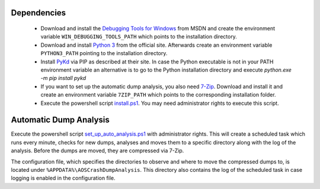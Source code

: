 Dependencies
~~~~~~~~~~~~~

 * Download and install the `Debugging Tools for Windows`_ from MSDN and create
   the environment variable ``WIN_DEBUGGING_TOOLS_PATH`` which points to the
   installation directory.

 * Download and install `Python 3`_ from the official site.
   Afterwards create an environment variable ``PYTHON3_PATH`` pointing to the
   installation directory.

 * Install PyKd_ via PIP as described at their site.
   In case the Python executable is not in your PATH environment variable an
   alternative is to go to the Python installation directory and execute
   `python.exe -m pip install pykd`

 * If you want to set up the automatic dump analysis, you also need 7-Zip_.
   Download and install it and create an environment variable ``7ZIP_PATH``
   which points to the corresponding installation folder.

 * Execute the powershell script install.ps1_.
   You may need administrator rights to execute this script.

.. _Debugging Tools for Windows: https://docs.microsoft.com/en-us/windows-hardware/drivers/debugger
.. _Python 3: https://www.python.org/downloads
.. _PyKd: https://githomelab.ru/pykd/pykd
.. _7-Zip: http://www.7-zip.org/
.. _install.ps1: install.ps1


Automatic Dump Analysis
~~~~~~~~~~~~~~~~~~~~~~~~

Execute the powershell script set_up_auto_analysis.ps1_ with administrator
rights. This will create a scheduled task which runs every minute, checks for
new dumps, analyses and moves them to a specific directory along with the log
of the analysis. Before the dumps are moved, they are compressed via 7-Zip.

The configuration file, which specifies the directories to observe and where to
move the compressed dumps to, is located under
``%APPDATA%\AOSCrashDumpAnalysis``.
This directory also contains the log of the scheduled task in case logging is
enabled in the configuration file.

.. _set_up_auto_analysis.ps1: set_up_auto_analysis.ps1
